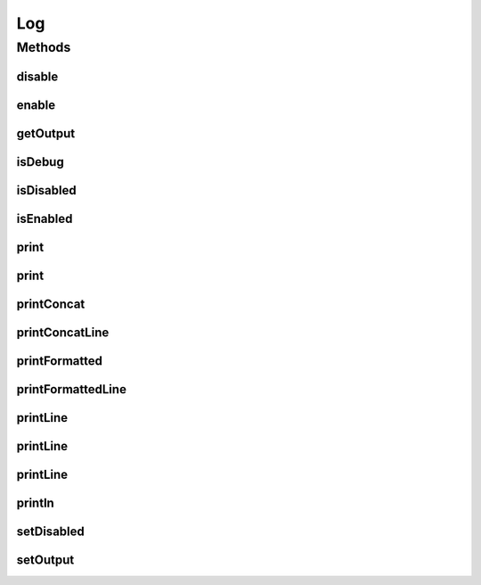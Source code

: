 .. java:import:: java.io IOException

.. java:import:: java.io OutputStream

.. java:import:: java.lang.management ManagementFactory

.. java:import:: java.util Objects

Log
===

.. java:package:: org.cloudbus.cloudsim.util
   :noindex:

.. java:type:: public final class Log

   Logger used for performing logging of the simulation process. It provides the ability to substitute the output stream by any OutputStream subclass.

   :author: Anton Beloglazov

Methods
-------
disable
^^^^^^^

.. java:method:: public static void disable()
   :outertype: Log

   Disables the output.

enable
^^^^^^

.. java:method:: public static void enable()
   :outertype: Log

   Enables the output.

getOutput
^^^^^^^^^

.. java:method:: public static OutputStream getOutput()
   :outertype: Log

   Gets the output stream.

   :return: the output

isDebug
^^^^^^^

.. java:method:: public static boolean isDebug()
   :outertype: Log

isDisabled
^^^^^^^^^^

.. java:method:: public static boolean isDisabled()
   :outertype: Log

   Checks if the output is disabled.

   :return: true, if it is disable

isEnabled
^^^^^^^^^

.. java:method:: public static boolean isEnabled()
   :outertype: Log

   Checks if the output is enabled.

   :return: true, if it is enable

print
^^^^^

.. java:method:: public static void print(String message)
   :outertype: Log

   Prints a message.

   :param message: the message

print
^^^^^

.. java:method:: public static void print(Object message)
   :outertype: Log

   Prints the message passed as a non-String object.

   :param message: the message

printConcat
^^^^^^^^^^^

.. java:method:: public static void printConcat(Object... messages)
   :outertype: Log

   Prints the concatenated text representation of the arguments.

   :param messages: the messages to print

printConcatLine
^^^^^^^^^^^^^^^

.. java:method:: public static void printConcatLine(Object... messages)
   :outertype: Log

   Prints the concatenated text representation of the arguments and a new line.

   :param messages: the messages to print

printFormatted
^^^^^^^^^^^^^^

.. java:method:: public static void printFormatted(String format, Object... args)
   :outertype: Log

   Prints a string formated as in String.printFormatted().

   :param format: the printFormatted
   :param args: the args

printFormattedLine
^^^^^^^^^^^^^^^^^^

.. java:method:: public static void printFormattedLine(String format, Object... args)
   :outertype: Log

   Prints a string formated as in String.printFormatted(), followed by a new line.

   :param format: the printFormatted
   :param args: the args

printLine
^^^^^^^^^

.. java:method:: public static void printLine(String message)
   :outertype: Log

   Prints a message and a new line.

   :param message: the message

printLine
^^^^^^^^^

.. java:method:: public static void printLine()
   :outertype: Log

   Prints an empty line.

printLine
^^^^^^^^^

.. java:method:: public static void printLine(Object message)
   :outertype: Log

   Prints the message passed as a non-String object and a new line.

   :param message: the message

println
^^^^^^^

.. java:method:: public static void println(Level level, Class klass, double time, String format, Object... args)
   :outertype: Log

   Prints a string formated as in String.printFormatted(), followed by a new line, that will be printed only according to the specified level

   :param level: the level that define the kind of message
   :param klass: Class that is asking to print a message (where the print method is being called)
   :param time: current simulation time
   :param format: the printFormatted
   :param args: the args

setDisabled
^^^^^^^^^^^

.. java:method:: public static void setDisabled(boolean _disabled)
   :outertype: Log

   Sets the disable output flag.

   :param _disabled: the new disabled

setOutput
^^^^^^^^^

.. java:method:: public static void setOutput(OutputStream newOutput)
   :outertype: Log

   Sets the output stream.

   :param newOutput: the new output

